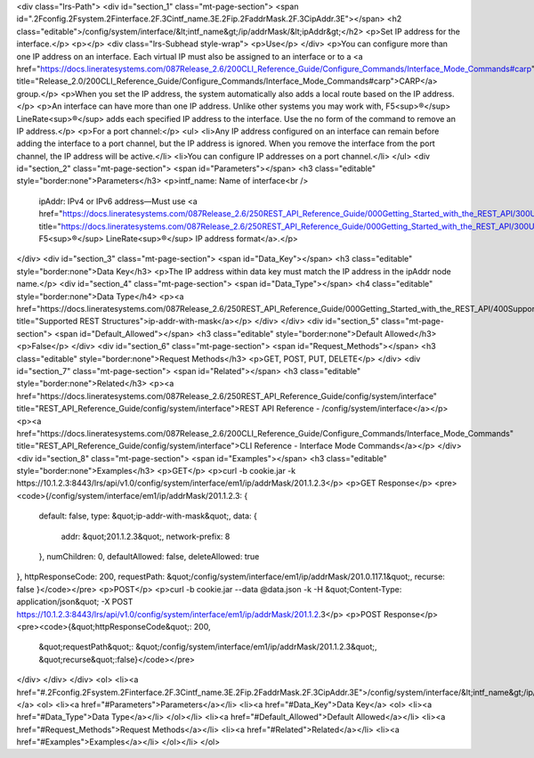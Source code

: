 <div class="lrs-Path">
<div id="section_1" class="mt-page-section">
<span id=".2Fconfig.2Fsystem.2Finterface.2F.3Cintf_name.3E.2Fip.2FaddrMask.2F.3CipAddr.3E"></span>
<h2 class="editable">/config/system/interface/&lt;intf_name&gt;/ip/addrMask/&lt;ipAddr&gt;</h2>
<p>Set IP address for the interface.</p>
<p></p>
<div class="lrs-Subhead style-wrap">
<p>Use</p>
</div>
<p>You can configure more than one IP address on an interface. Each virtual IP must also be assigned to an interface or to a <a href="https://docs.lineratesystems.com/087Release_2.6/200CLI_Reference_Guide/Configure_Commands/Interface_Mode_Commands#carp" title="Release_2.0/200CLI_Reference_Guide/Configure_Commands/Interface_Mode_Commands#carp">CARP</a> group.</p>
<p>When you set the IP address, the system automatically also adds a local route based on the IP address.</p>
<p>An interface can have more than one IP address. Unlike other systems you may work with, F5<sup>®</sup> LineRate<sup>®</sup> adds each specified IP address to the interface. Use the no form of the command to remove an IP address.</p>
<p>For a port channel:</p>
<ul>
<li>Any IP address configured on an interface can remain before adding the interface to a port channel, but the IP address is ignored. When you remove the interface from the port channel, the IP address will be active.</li>
<li>You can configure IP addresses on a port channel.</li>
</ul>
<div id="section_2" class="mt-page-section">
<span id="Parameters"></span>
<h3 class="editable" style="border:none">Parameters</h3>
<p>intf_name: Name of interface<br />
 ipAddr: IPv4 or IPv6 address—Must use <a href="https://docs.lineratesystems.com/087Release_2.6/250REST_API_Reference_Guide/000Getting_Started_with_the_REST_API/300Understanding_the_REST_Hierarchy#IP_Addresses" title="https://docs.lineratesystems.com/087Release_2.6/250REST_API_Reference_Guide/000Getting_Started_with_the_REST_API/300Understanding_the_REST_Hierarchy#IP_Addresses">standard F5<sup>®</sup> LineRate<sup>®</sup> IP address format</a>.</p>
</div>
<div id="section_3" class="mt-page-section">
<span id="Data_Key"></span>
<h3 class="editable" style="border:none">Data Key</h3>
<p>The IP address within data key must match the IP address in the ipAddr node name.</p>
<div id="section_4" class="mt-page-section">
<span id="Data_Type"></span>
<h4 class="editable" style="border:none">Data Type</h4>
<p><a href="https://docs.lineratesystems.com/087Release_2.6/250REST_API_Reference_Guide/000Getting_Started_with_the_REST_API/400Supported_Request_Types_and_Query_Keywords#ipaddrwithmask" title="Supported REST Structures">ip-addr-with-mask</a></p>
</div>
</div>
<div id="section_5" class="mt-page-section">
<span id="Default_Allowed"></span>
<h3 class="editable" style="border:none">Default Allowed</h3>
<p>False</p>
</div>
<div id="section_6" class="mt-page-section">
<span id="Request_Methods"></span>
<h3 class="editable" style="border:none">Request Methods</h3>
<p>GET, POST, PUT, DELETE</p>
</div>
<div id="section_7" class="mt-page-section">
<span id="Related"></span>
<h3 class="editable" style="border:none">Related</h3>
<p><a href="https://docs.lineratesystems.com/087Release_2.6/250REST_API_Reference_Guide/config/system/interface" title="REST_API_Reference_Guide/config/system/interface">REST API Reference - /config/system/interface</a></p>
<p><a href="https://docs.lineratesystems.com/087Release_2.6/200CLI_Reference_Guide/Configure_Commands/Interface_Mode_Commands" title="REST_API_Reference_Guide/config/system/interface">CLI Reference - Interface Mode Commands</a></p>
</div>
<div id="section_8" class="mt-page-section">
<span id="Examples"></span>
<h3 class="editable" style="border:none">Examples</h3>
<p>GET</p>
<p>curl -b cookie.jar -k https://10.1.2.3:8443/lrs/api/v1.0/config/system/interface/em1/ip/addrMask/201.1.2.3</p>
<p>GET Response</p>
<pre><code>{/config/system/interface/em1/ip/addrMask/201.1.2.3: {
    default: false,
    type: &quot;ip-addr-with-mask&quot;,
    data: {
        addr: &quot;201.1.2.3&quot;,
        network-prefix: 8
    },
    numChildren: 0,
    defaultAllowed: false,
    deleteAllowed: true
},
httpResponseCode: 200,
requestPath: &quot;/config/system/interface/em1/ip/addrMask/201.0.117.1&quot;,
recurse: false
}</code></pre>
<p>POST</p>
<p>curl -b cookie.jar --data @data.json -k -H &quot;Content-Type: application/json&quot; -X POST https://10.1.2.3:8443/lrs/api/v1.0/config/system/interface/em1/ip/addrMask/201.1.2.3</p>
<p>POST Response</p>
<pre><code>{&quot;httpResponseCode&quot;: 200,
  &quot;requestPath&quot;: &quot;/config/system/interface/em1/ip/addrMask/201.1.2.3&quot;,
  &quot;recurse&quot;:false}</code></pre>
</div>
</div>
</div>
<ol>
<li><a href="#.2Fconfig.2Fsystem.2Finterface.2F.3Cintf_name.3E.2Fip.2FaddrMask.2F.3CipAddr.3E">/config/system/interface/&lt;intf_name&gt;/ip/addrMask/&lt;ipAddr&gt;</a>
<ol>
<li><a href="#Parameters">Parameters</a></li>
<li><a href="#Data_Key">Data Key</a>
<ol>
<li><a href="#Data_Type">Data Type</a></li>
</ol></li>
<li><a href="#Default_Allowed">Default Allowed</a></li>
<li><a href="#Request_Methods">Request Methods</a></li>
<li><a href="#Related">Related</a></li>
<li><a href="#Examples">Examples</a></li>
</ol></li>
</ol>
